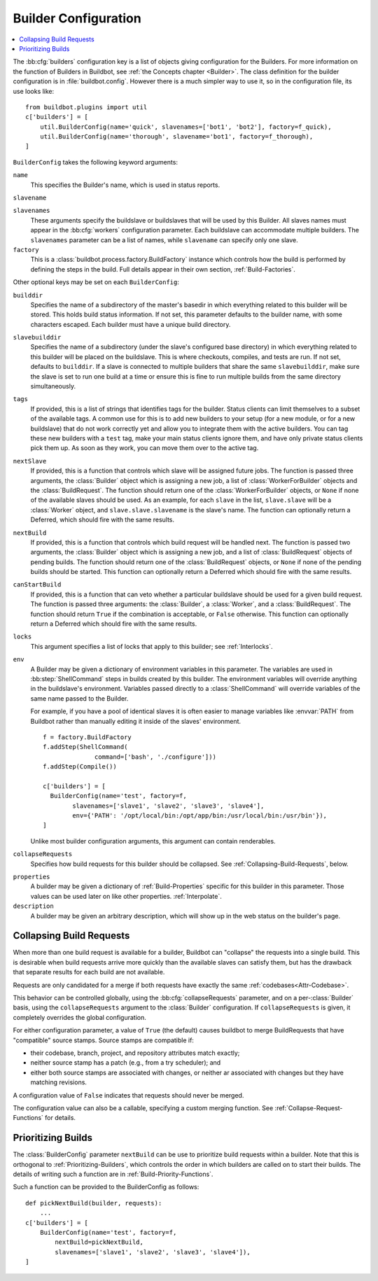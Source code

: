 .. -*- rst -*-

.. bb:cfg:: builders

.. _Builder-Configuration:

Builder Configuration
---------------------

.. contents::
    :depth: 1
    :local:

The :bb:cfg:`builders` configuration key is a list of objects giving configuration for the Builders.
For more information on the function of Builders in Buildbot, see :ref:`the Concepts chapter <Builder>`.
The class definition for the builder configuration is in :file:`buildbot.config`.
However there is a much simpler way to use it, so in the configuration file, its use looks like::

    from buildbot.plugins import util
    c['builders'] = [
        util.BuilderConfig(name='quick', slavenames=['bot1', 'bot2'], factory=f_quick),
        util.BuilderConfig(name='thorough', slavename='bot1', factory=f_thorough),
    ]

``BuilderConfig`` takes the following keyword arguments:

``name``
    This specifies the Builder's name, which is used in status reports.

``slavename``

``slavenames``
    These arguments specify the buildslave or buildslaves that will be used by this Builder.
    All slaves names must appear in the :bb:cfg:`workers` configuration parameter.
    Each buildslave can accommodate multiple builders.
    The ``slavenames`` parameter can be a list of names, while ``slavename`` can specify only one slave.

``factory``
    This is a :class:`buildbot.process.factory.BuildFactory` instance which controls how the build is performed by defining the steps in the build.
    Full details appear in their own section, :ref:`Build-Factories`.

Other optional keys may be set on each ``BuilderConfig``:

``builddir``
    Specifies the name of a subdirectory of the master's basedir in which everything related to this builder will be stored.
    This holds build status information.
    If not set, this parameter defaults to the builder name, with some characters escaped.
    Each builder must have a unique build directory.

``slavebuilddir``
    Specifies the name of a subdirectory (under the slave's configured base directory) in which everything related to this builder will be placed on the buildslave.
    This is where checkouts, compiles, and tests are run.
    If not set, defaults to ``builddir``.
    If a slave is connected to multiple builders that share the same ``slavebuilddir``, make sure the slave is set to run one build at a time or ensure this is fine to run multiple builds from the same directory simultaneously.

``tags``
    If provided, this is a list of strings that identifies tags for the builder.
    Status clients can limit themselves to a subset of the available tags.
    A common use for this is to add new builders to your setup (for a new module, or for a new buildslave) that do not work correctly yet and allow you to integrate them with the active builders.
    You can tag these new builders with a ``test`` tag, make your main status clients ignore them, and have only private status clients pick them up.
    As soon as they work, you can move them over to the active tag.

``nextSlave``
     If provided, this is a function that controls which slave will be assigned future jobs.
     The function is passed three arguments, the :class:`Builder` object which is assigning a new job, a list of :class:`WorkerForBuilder` objects and the :class:`BuildRequest`.
     The function should return one of the :class:`WorkerForBuilder` objects, or ``None`` if none of the available slaves should be used.
     As an example, for each ``slave`` in the list, ``slave.slave`` will be a :class:`Worker` object, and ``slave.slave.slavename`` is the slave's name.
     The function can optionally return a Deferred, which should fire with the same results.

``nextBuild``
    If provided, this is a function that controls which build request will be handled next.
    The function is passed two arguments, the :class:`Builder` object which is assigning a new job, and a list of :class:`BuildRequest` objects of pending builds.
    The function should return one of the :class:`BuildRequest` objects, or ``None`` if none of the pending builds should be started.
    This function can optionally return a Deferred which should fire with the same results.

``canStartBuild``
    If provided, this is a function that can veto whether a particular buildslave should be used for a given build request.
    The function is passed three arguments: the :class:`Builder`, a :class:`Worker`, and a :class:`BuildRequest`.
    The function should return ``True`` if the combination is acceptable, or ``False`` otherwise.
    This function can optionally return a Deferred which should fire with the same results.

``locks``
    This argument specifies a list of locks that apply to this builder; see :ref:`Interlocks`.

``env``
    A Builder may be given a dictionary of environment variables in this parameter.
    The variables are used in :bb:step:`ShellCommand` steps in builds created by this builder.
    The environment variables will override anything in the buildslave's environment.
    Variables passed directly to a :class:`ShellCommand` will override variables of the same name passed to the Builder.

    For example, if you have a pool of identical slaves it is often easier to manage variables like :envvar:`PATH` from Buildbot rather than manually editing it inside of the slaves' environment.

    ::

        f = factory.BuildFactory
        f.addStep(ShellCommand(
                      command=['bash', './configure']))
        f.addStep(Compile())

        c['builders'] = [
          BuilderConfig(name='test', factory=f,
                slavenames=['slave1', 'slave2', 'slave3', 'slave4'],
                env={'PATH': '/opt/local/bin:/opt/app/bin:/usr/local/bin:/usr/bin'}),
        ]

    Unlike most builder configuration arguments, this argument can contain renderables.

.. index:: Builds; merging

``collapseRequests``
    Specifies how build requests for this builder should be collapsed.
    See :ref:`Collapsing-Build-Requests`, below.

.. index:: Properties; builder

``properties``
    A builder may be given a dictionary of :ref:`Build-Properties` specific for this builder in this parameter.
    Those values can be used later on like other properties.
    :ref:`Interpolate`.

``description``
    A builder may be given an arbitrary description, which will show up in the web status on the builder's page.

.. index:: Builds; merging

.. _Collapsing-Build-Requests:

Collapsing Build Requests
~~~~~~~~~~~~~~~~~~~~~~~~~

When more than one build request is available for a builder, Buildbot can "collapse" the requests into a single build.
This is desirable when build requests arrive more quickly than the available slaves can satisfy them, but has the drawback that separate results for each build are not available.

Requests are only candidated for a merge if both requests have exactly the same :ref:`codebases<Attr-Codebase>`.

This behavior can be controlled globally, using the :bb:cfg:`collapseRequests` parameter, and on a per-:class:`Builder` basis, using the ``collapseRequests`` argument to the :class:`Builder` configuration.
If ``collapseRequests`` is given, it completely overrides the global configuration.

For either configuration parameter, a value of ``True`` (the default) causes buildbot to merge BuildRequests that have "compatible" source stamps.
Source stamps are compatible if:

* their codebase, branch, project, and repository attributes match exactly;
* neither source stamp has a patch (e.g., from a try scheduler); and
* either both source stamps are associated with changes, or neither ar associated with changes but they have matching revisions.

A configuration value of ``False`` indicates that requests should never be merged.

The configuration value can also be a callable, specifying a custom merging function.
See :ref:`Collapse-Request-Functions` for details.

.. index:: Builds; priority

.. _Prioritizing-Builds:

Prioritizing Builds
~~~~~~~~~~~~~~~~~~~

The :class:`BuilderConfig` parameter ``nextBuild`` can be use to prioritize build requests within a builder.
Note that this is orthogonal to :ref:`Prioritizing-Builders`, which controls the order in which builders are called on to start their builds.
The details of writing such a function are in :ref:`Build-Priority-Functions`.

Such a function can be provided to the BuilderConfig as follows::

    def pickNextBuild(builder, requests):
        ...
    c['builders'] = [
        BuilderConfig(name='test', factory=f,
            nextBuild=pickNextBuild,
            slavenames=['slave1', 'slave2', 'slave3', 'slave4']),
    ]
